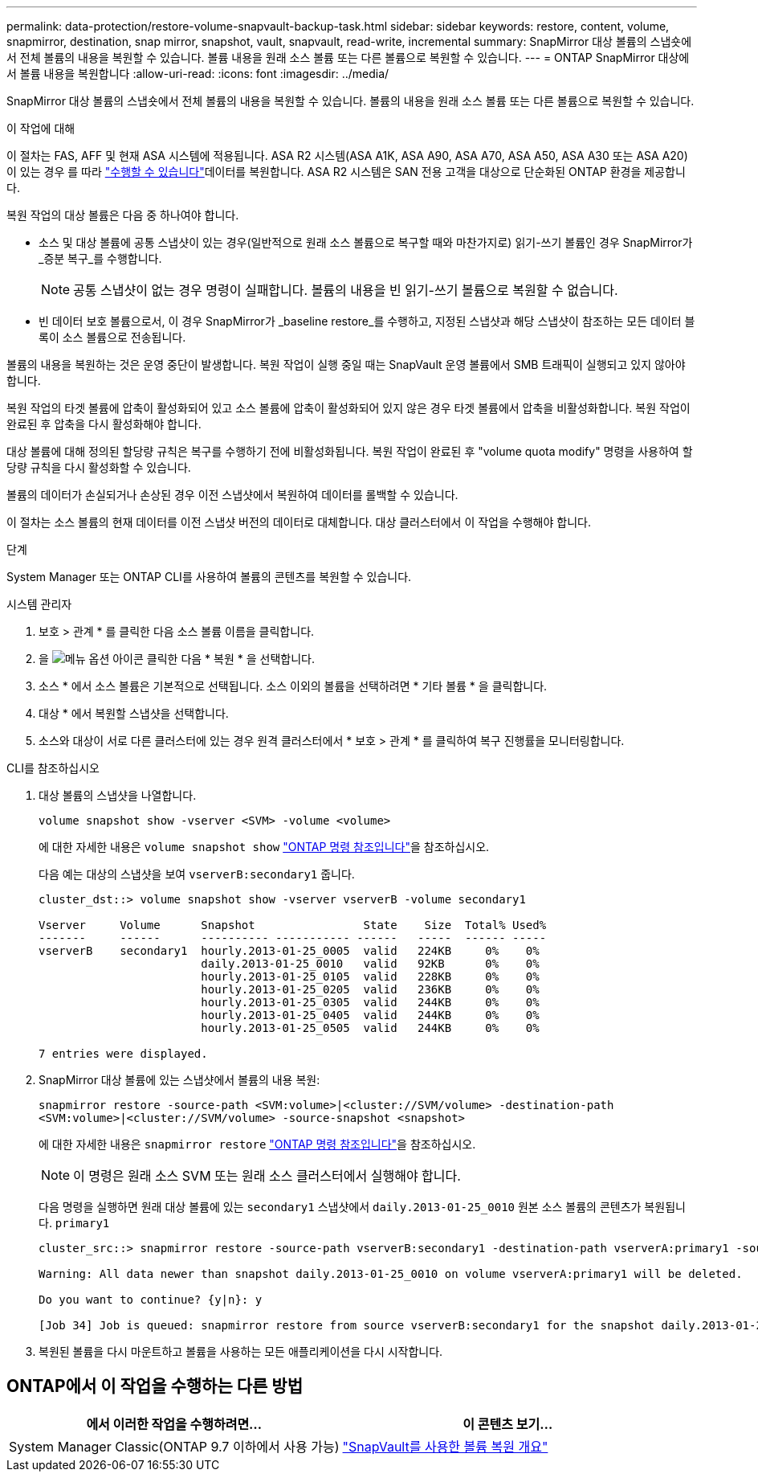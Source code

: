 ---
permalink: data-protection/restore-volume-snapvault-backup-task.html 
sidebar: sidebar 
keywords: restore, content, volume, snapmirror, destination, snap mirror, snapshot, vault, snapvault, read-write, incremental 
summary: SnapMirror 대상 볼륨의 스냅숏에서 전체 볼륨의 내용을 복원할 수 있습니다. 볼륨 내용을 원래 소스 볼륨 또는 다른 볼륨으로 복원할 수 있습니다. 
---
= ONTAP SnapMirror 대상에서 볼륨 내용을 복원합니다
:allow-uri-read: 
:icons: font
:imagesdir: ../media/


[role="lead"]
SnapMirror 대상 볼륨의 스냅숏에서 전체 볼륨의 내용을 복원할 수 있습니다. 볼륨의 내용을 원래 소스 볼륨 또는 다른 볼륨으로 복원할 수 있습니다.

.이 작업에 대해
이 절차는 FAS, AFF 및 현재 ASA 시스템에 적용됩니다. ASA R2 시스템(ASA A1K, ASA A90, ASA A70, ASA A50, ASA A30 또는 ASA A20)이 있는 경우 를 따라 link:https://docs.netapp.com/us-en/asa-r2/data-protection/restore-data.html["수행할 수 있습니다"^]데이터를 복원합니다. ASA R2 시스템은 SAN 전용 고객을 대상으로 단순화된 ONTAP 환경을 제공합니다.

복원 작업의 대상 볼륨은 다음 중 하나여야 합니다.

* 소스 및 대상 볼륨에 공통 스냅샷이 있는 경우(일반적으로 원래 소스 볼륨으로 복구할 때와 마찬가지로) 읽기-쓰기 볼륨인 경우 SnapMirror가 _증분 복구_를 수행합니다.
+
[NOTE]
====
공통 스냅샷이 없는 경우 명령이 실패합니다. 볼륨의 내용을 빈 읽기-쓰기 볼륨으로 복원할 수 없습니다.

====
* 빈 데이터 보호 볼륨으로서, 이 경우 SnapMirror가 _baseline restore_를 수행하고, 지정된 스냅샷과 해당 스냅샷이 참조하는 모든 데이터 블록이 소스 볼륨으로 전송됩니다.


볼륨의 내용을 복원하는 것은 운영 중단이 발생합니다. 복원 작업이 실행 중일 때는 SnapVault 운영 볼륨에서 SMB 트래픽이 실행되고 있지 않아야 합니다.

복원 작업의 타겟 볼륨에 압축이 활성화되어 있고 소스 볼륨에 압축이 활성화되어 있지 않은 경우 타겟 볼륨에서 압축을 비활성화합니다. 복원 작업이 완료된 후 압축을 다시 활성화해야 합니다.

대상 볼륨에 대해 정의된 할당량 규칙은 복구를 수행하기 전에 비활성화됩니다. 복원 작업이 완료된 후 "volume quota modify" 명령을 사용하여 할당량 규칙을 다시 활성화할 수 있습니다.

볼륨의 데이터가 손실되거나 손상된 경우 이전 스냅샷에서 복원하여 데이터를 롤백할 수 있습니다.

이 절차는 소스 볼륨의 현재 데이터를 이전 스냅샷 버전의 데이터로 대체합니다. 대상 클러스터에서 이 작업을 수행해야 합니다.

.단계
System Manager 또는 ONTAP CLI를 사용하여 볼륨의 콘텐츠를 복원할 수 있습니다.

[role="tabbed-block"]
====
.시스템 관리자
--
. 보호 > 관계 * 를 클릭한 다음 소스 볼륨 이름을 클릭합니다.
. 을 image:icon_kabob.gif["메뉴 옵션 아이콘"] 클릭한 다음 * 복원 * 을 선택합니다.
. 소스 * 에서 소스 볼륨은 기본적으로 선택됩니다. 소스 이외의 볼륨을 선택하려면 * 기타 볼륨 * 을 클릭합니다.
. 대상 * 에서 복원할 스냅샷을 선택합니다.
. 소스와 대상이 서로 다른 클러스터에 있는 경우 원격 클러스터에서 * 보호 > 관계 * 를 클릭하여 복구 진행률을 모니터링합니다.


--
.CLI를 참조하십시오
--
. 대상 볼륨의 스냅샷을 나열합니다.
+
[source, cli]
----
volume snapshot show -vserver <SVM> -volume <volume>
----
+
에 대한 자세한 내용은 `volume snapshot show` link:https://docs.netapp.com/us-en/ontap-cli/volume-snapshot-show.html["ONTAP 명령 참조입니다"^]을 참조하십시오.

+
다음 예는 대상의 스냅샷을 보여 `vserverB:secondary1` 줍니다.

+
[listing]
----

cluster_dst::> volume snapshot show -vserver vserverB -volume secondary1

Vserver     Volume      Snapshot                State    Size  Total% Used%
-------     ------      ---------- ----------- ------   -----  ------ -----
vserverB    secondary1  hourly.2013-01-25_0005  valid   224KB     0%    0%
                        daily.2013-01-25_0010   valid   92KB      0%    0%
                        hourly.2013-01-25_0105  valid   228KB     0%    0%
                        hourly.2013-01-25_0205  valid   236KB     0%    0%
                        hourly.2013-01-25_0305  valid   244KB     0%    0%
                        hourly.2013-01-25_0405  valid   244KB     0%    0%
                        hourly.2013-01-25_0505  valid   244KB     0%    0%

7 entries were displayed.
----
. SnapMirror 대상 볼륨에 있는 스냅샷에서 볼륨의 내용 복원:
+
`snapmirror restore -source-path <SVM:volume>|<cluster://SVM/volume> -destination-path <SVM:volume>|<cluster://SVM/volume> -source-snapshot <snapshot>`

+
에 대한 자세한 내용은 `snapmirror restore` link:https://docs.netapp.com/us-en/ontap-cli/snapmirror-restore.html["ONTAP 명령 참조입니다"^]을 참조하십시오.

+

NOTE: 이 명령은 원래 소스 SVM 또는 원래 소스 클러스터에서 실행해야 합니다.

+
다음 명령을 실행하면 원래 대상 볼륨에 있는 `secondary1` 스냅샷에서 `daily.2013-01-25_0010` 원본 소스 볼륨의 콘텐츠가 복원됩니다. `primary1`

+
[listing]
----
cluster_src::> snapmirror restore -source-path vserverB:secondary1 -destination-path vserverA:primary1 -source-snapshot daily.2013-01-25_0010

Warning: All data newer than snapshot daily.2013-01-25_0010 on volume vserverA:primary1 will be deleted.

Do you want to continue? {y|n}: y

[Job 34] Job is queued: snapmirror restore from source vserverB:secondary1 for the snapshot daily.2013-01-25_0010.
----
. 복원된 볼륨을 다시 마운트하고 볼륨을 사용하는 모든 애플리케이션을 다시 시작합니다.


--
====


== ONTAP에서 이 작업을 수행하는 다른 방법

[cols="2"]
|===
| 에서 이러한 작업을 수행하려면... | 이 콘텐츠 보기... 


| System Manager Classic(ONTAP 9.7 이하에서 사용 가능) | link:https://docs.netapp.com/us-en/ontap-system-manager-classic/volume-restore-snapvault/index.html["SnapVault를 사용한 볼륨 복원 개요"^] 
|===